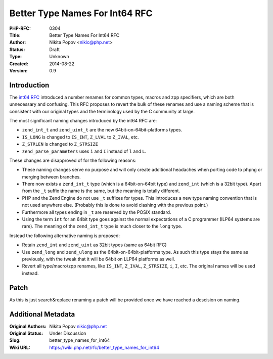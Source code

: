 Better Type Names For Int64 RFC
===============================

:PHP-RFC: 0304
:Title: Better Type Names For Int64 RFC
:Author: Nikita Popov <nikic@php.net>
:Status: Draft
:Type: Unknown
:Created: 2014-08-22
:Version: 0.9

Introduction
------------

The `int64 RFC </rfc/size_t_and_int64_next>`__ introduced a number
renames for common types, macros and zpp specifiers, which are both
unnecessary and confusing. This RFC proposes to revert the bulk of these
renames and use a naming scheme that is consistent with our original
types and the terminology used by the C community at large.

The most significant naming changes introduced by the int64 RFC are:

-  ``zend_int_t`` and ``zend_uint_t`` are the new
   64bit-on-64bit-platforms types.
-  ``IS_LONG`` is changed to ``IS_INT``, ``Z_LVAL`` to ``Z_IVAL``, etc.
-  ``Z_STRLEN`` is changed to ``Z_STRSIZE``
-  ``zend_parse_parameters`` uses ``i`` and ``I`` instead of ``l`` and
   ``L``.

These changes are disapproved of for the following reasons:

-  These naming changes serve no purpose and will only create additional
   headaches when porting code to phpng or merging between branches.
-  There now exists a ``zend_int_t`` type (which is a 64bit-on-64bit
   type) and ``zend_int`` (which is a 32bit type). Apart from the ``_t``
   suffix the name is the same, but the meaning is totally different.
-  PHP and the Zend Engine do not use ``_t`` suffixes for types. This
   introduces a new type naming convention that is not used anywhere
   else. (Probably this is done to avoid clashing with the previous
   point.)
-  Furthermore all types ending in ``_t`` are reserved by the POSIX
   standard.
-  Using the term ``int`` for an 64bit type goes against the normal
   expectations of a C programmer (ILP64 systems are rare). The meaning
   of the ``zend_int_t`` type is much closer to the ``long`` type.

Instead the following alternative naming is proposed:

-  Retain ``zend_int`` and ``zend_uint`` as 32bit types (same as 64bit
   RFC)
-  Use ``zend_long`` and ``zend_ulong`` as the 64bit-on-64bit-platforms
   type. As such this type stays the same as previously, with the tweak
   that it will be 64bit on LLP64 platforms as well.
-  Revert all type/macro/zpp renames, like ``IS_INT``, ``Z_IVAL``,
   ``Z_STRSIZE``, ``i``, ``I``, etc. The original names will be used
   instead.

Patch
-----

As this is just search&replace renaming a patch will be provided once we
have reached a descision on naming.

Additional Metadata
-------------------

:Original Authors: Nikita Popov nikic@php.net
:Original Status: Under Discussion
:Slug: better_type_names_for_int64
:Wiki URL: https://wiki.php.net/rfc/better_type_names_for_int64
